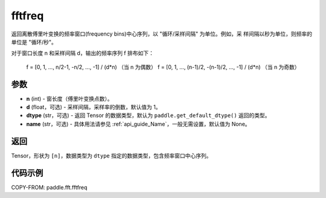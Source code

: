 .. _cn_api_paddle_fft_fftfreq:

fftfreq
-------------------------------

.. py:function:: paddle.fft.fftfreq(n, d=1.0, dtype=None, name=None)

返回离散傅里叶变换的频率窗口(frequency bins)中心序列，以 "循环/采样间隔" 为单位。例如，采
样间隔以秒为单位，则频率的单位是 "循环/秒"。

对于窗口长度 n 和采样间隔 d，输出的频率序列 f 排布如下：

    f = [0, 1, ...,   n/2-1,     -n/2, ..., -1] / (d*n)   （当 n 为偶数）
    f = [0, 1, ..., (n-1)/2, -(n-1)/2, ..., -1] / (d*n)   （当 n 为奇数）

参数
:::::::::

- **n** (int) - 窗长度（傅里叶变换点数）。
- **d** (float，可选) - 采样间隔，采样率的倒数，默认值为 1。
- **dtype** (str，可选) - 返回 Tensor 的数据类型，默认为 
  ``paddle.get_default_dtype()`` 返回的类型。
- **name** (str，可选) - 具体用法请参见 :ref:`api_guide_Name`，一般无需设置，默认值为 None。


返回
:::::::::

Tensor，形状为 ``[n]``，数据类型为 ``dtype`` 指定的数据类型，包含频率窗口中心序列。

代码示例
:::::::::

COPY-FROM: paddle.fft.fftfreq
